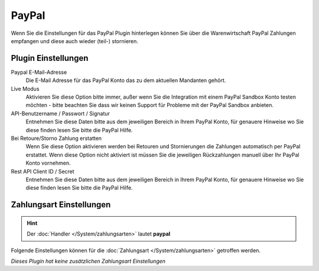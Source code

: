 PayPal
######

Wenn Sie die Einstellungen für das PayPal Plugin hinterlegen können Sie über die Warenwirtschaft PayPal Zahlungen
empfangen und diese auch wieder (teil-) stornieren.

Plugin Einstellungen
~~~~~~~~~~~~~~~~~~~~~~~~

Paypal E-Mail-Adresse
    Die E-Mail Adresse für das PayPal Konto das zu dem aktuellen Mandanten gehört.

Live Modus
    Aktivieren Sie diese Option bitte immer, außer wenn Sie die Integration mit einem PayPal Sandbox Konto testen möchten -
    bitte beachten Sie dass wir keinen Support für Probleme mit der PayPal Sandbox anbieten.

API-Benutzername / Passwort / Signatur
    Entnehmen Sie diese Daten bitte aus dem jeweiligen Bereich in Ihrem PayPal Konto, für genauere Hinweise wo Sie diese finden lesen Sie bitte die PayPal Hilfe.

Bei Retoure/Storno Zahlung erstatten
    Wenn Sie diese Option aktivieren werden bei Retouren und Stornierungen die Zahlungen automatisch per PayPal erstattet.
    Wenn diese Option nicht aktiviert ist müssen Sie die jeweiligen Rückzahlungen manuell über Ihr PayPal Konto vornehmen.

Rest API Client ID / Secret
    Entnehmen Sie diese Daten bitte aus dem jeweiligen Bereich in Ihrem PayPal Konto, für genauere Hinweise wo Sie diese finden lesen Sie bitte die PayPal Hilfe.

Zahlungsart Einstellungen
~~~~~~~~~~~~~~~~~~~~~~~~~~~

.. Hint:: Der :doc:`Handler </System/zahlungsarten>` lautet **paypal**

Folgende Einstellungen können für die :doc:`Zahlungsart </System/zahlungsarten>` getroffen werden.

*Dieses Plugin hat keine zusätzlichen Zahlungsart Einstellungen*

